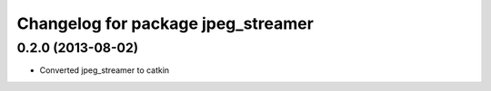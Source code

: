 ^^^^^^^^^^^^^^^^^^^^^^^^^^^^^^^^^^^
Changelog for package jpeg_streamer
^^^^^^^^^^^^^^^^^^^^^^^^^^^^^^^^^^^

0.2.0 (2013-08-02)
------------------
* Converted jpeg_streamer to catkin
